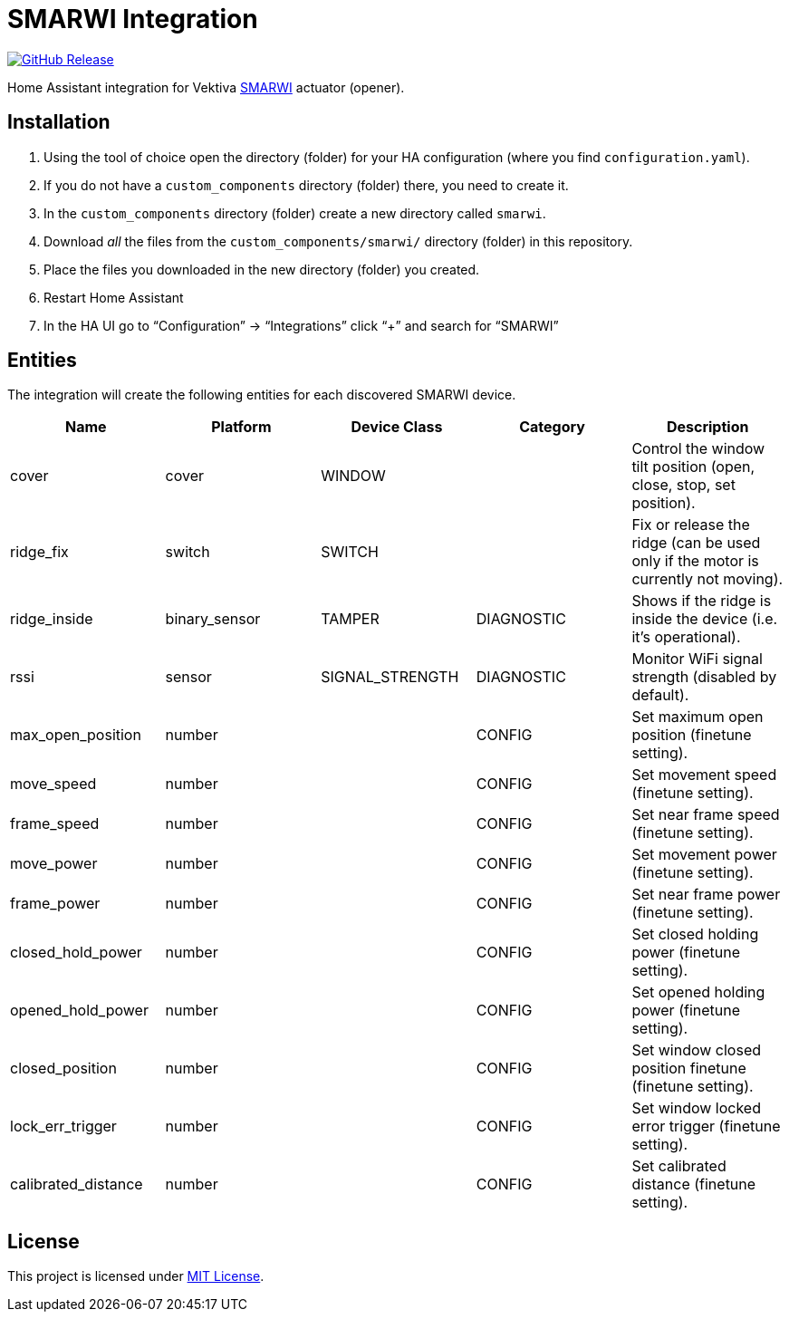 = SMARWI Integration
:proj-name: smarwi
:gh-name: jirutka/{proj-name}
:badge-style: flat-square

image:https://img.shields.io/github/release/{gh-name}.svg?style={badge-style}[GitHub Release, link=https://github.com/{gh-name}/releases]

Home Assistant integration for Vektiva https://vektiva.com/smarwi/[SMARWI] actuator (opener).


== Installation

. Using the tool of choice open the directory (folder) for your HA configuration (where you find `configuration.yaml`).
. If you do not have a `custom_components` directory (folder) there, you need to create it.
. In the `custom_components` directory (folder) create a new directory called `{proj-name}`.
. Download _all_ the files from the `custom_components/{proj-name}/` directory (folder) in this repository.
. Place the files you downloaded in the new directory (folder) you created.
. Restart Home Assistant
. In the HA UI go to “Configuration” -> “Integrations” click “+” and search for “SMARWI”


== Entities

The integration will create the following entities for each discovered SMARWI device.

|===
| Name | Platform | Device Class | Category | Description

| cover
| cover
| WINDOW
|
| Control the window tilt position (open, close, stop, set position).

| ridge_fix
| switch
| SWITCH
|
| Fix or release the ridge (can be used only if the motor is currently not moving).

| ridge_inside
| binary_sensor
| TAMPER
| DIAGNOSTIC
| Shows if the ridge is inside the device (i.e. it’s operational).

| rssi
| sensor
| SIGNAL_STRENGTH
| DIAGNOSTIC
| Monitor WiFi signal strength (disabled by default).

| max_open_position
| number
|
| CONFIG
| Set maximum open position (finetune setting).

| move_speed
| number
|
| CONFIG
| Set movement speed (finetune setting).

| frame_speed
| number
|
| CONFIG
| Set near frame speed (finetune setting).

| move_power
| number
|
| CONFIG
| Set movement power (finetune setting).

| frame_power
| number
|
| CONFIG
| Set near frame power (finetune setting).

| closed_hold_power
| number
|
| CONFIG
| Set closed holding power (finetune setting).

| opened_hold_power
| number
|
| CONFIG
| Set opened holding power (finetune setting).

| closed_position
| number
|
| CONFIG
| Set window closed position finetune (finetune setting).

| lock_err_trigger
| number
|
| CONFIG
| Set window locked error trigger (finetune setting).

| calibrated_distance
| number
|
| CONFIG
| Set calibrated distance (finetune setting).
|===


== License

This project is licensed under https://opensource.org/license/MIT[MIT License].
